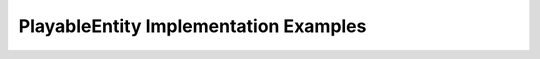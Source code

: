 .. _playable-entity-implementations:

PlayableEntity Implementation Examples
======================================

